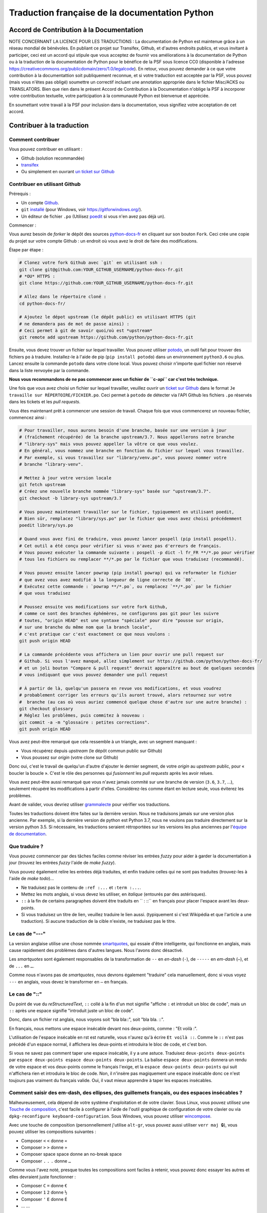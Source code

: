 Traduction française de la documentation Python
===============================================

|build| |progression|

.. |build| image:: https://travis-ci.org/python/python-docs-fr.svg?branch=3.7
   :target: https://travis-ci.org/python/python-docs-fr
   :width: 45%

.. |progression| image:: https://img.shields.io/badge/dynamic/json.svg?label=fr&query=%24.fr&url=http%3A%2F%2Fgce.zhsj.me%2Fpython/newest
   :width: 45%


Accord de Contribution à la Documentation
-----------------------------------------

NOTE CONCERNANT LA LICENCE POUR LES TRADUCTIONS : La documentation de Python
est maintenue grâce à un réseau mondial de bénévoles. En publiant ce projet
sur Transifex, Github, et d'autres endroits publics, et vous invitant
à participer, ceci est un accord qui stipule que vous acceptez de
fournir vos améliorations à la documentation de Python ou à la traduction
de la documentation de Python pour le bénéfice de la PSF sous licence CC0
(disponible à l'adresse
https://creativecommons.org/publicdomain/zero/1.0/legalcode). En retour, vous
pouvez demander à ce que votre contribution à la documentattion soit
publiquement reconnue, et si votre traduction est acceptée par la
PSF, vous pouvez (mais vous n'êtes pas obligé) soumettre un correctif incluant une
annotation appropriée dans le fichier Misc/ACKS ou TRANSLATORS. Bien que
rien dans le présent Accord de Contribution à la Documentation n'oblige la PSF
à incorporer votre contribution textuelle, votre participation à la communauté
Python est bienvenue et appréciée.

En soumettant votre travail à la PSF pour inclusion dans la documentation,
vous signifiez votre acceptation de cet accord.


Contribuer à la traduction
--------------------------

Comment contribuer
~~~~~~~~~~~~~~~~~~

Vous pouvez contribuer en utilisant :

- Github (solution recommandée)
- `transifex <https://www.transifex.com/python-doc/public/>`_
- Ou simplement en ouvrant `un ticket sur Github <https://github.com/python/python-docs-fr/issues>`_


Contribuer en utilisant Github
~~~~~~~~~~~~~~~~~~~~~~~~~~~~~~

Prérequis :

- Un compte `Github <https://github.com/join>`_.
- ``git`` `installé <https://help.github.com/articles/set-up-git/>`_ (pour Windows, voir
  https://gitforwindows.org/).
- Un éditeur de fichier ``.po`` (Utilisez `poedit <https://poedit.net/>`_
  si vous n'en avez pas déjà un).


Commencer :

Vous aurez besoin de *forker* le dépôt des sources `python-docs-fr
<https://github.com/python/python-docs-fr>`_ en cliquant sur son bouton
``Fork``. Ceci crée une copie du projet sur votre compte Github : un endroit
où vous avez le droit de faire des modifications.

Étape par étape :

.. code-block:: bash

    # Clonez votre fork Github avec `git` en utilisant ssh :
    git clone git@github.com:YOUR_GITHUB_USERNAME/python-docs-fr.git
    # *OU* HTTPS :
    git clone https://github.com:YOUR_GITHUB_USERNAME/python-docs-fr.git

    # Allez dans le répertoire cloné :
    cd python-docs-fr/

    # Ajoutez le dépot upstream (le dépôt public) en utilisant HTTPS (git
    # ne demandera pas de mot de passe ainsi) :
    # Ceci permet à git de savoir quoi/où est *upstream*
    git remote add upstream https://github.com/python/python-docs-fr.git

Ensuite, vous devez trouver un fichier sur lequel travailler.
Vous pouvez utiliser `potodo <https://github.com/seluj78/potodo>`_, un outil
fait pour trouver des fichiers ``po`` à traduire.
Installez-le à l'aide de pip (``pip install potodo``) dans un environnement
``python3.6`` ou plus.
Lancez ensuite la commande ``potodo`` dans votre clone local.
Vous pouvez choisir n'importe quel fichier non réservé dans la liste
renvoyée par la commande.

**Nous vous recommandons de ne pas commencer avec un fichier de ``c-api``
car c'est très technique.**

Une fois que vous avez choisi un fichier sur lequel travailler, veuillez
ouvrir un `ticket sur Github <https://github.com/python/python-docs-fr>`_ dans
le format ``Je travaille sur RÉPERTOIRE/FICHIER.po``. Ceci permet à ``potodo``
de détecter via l'API Github les fichiers ``.po`` réservés dans les tickets
et les *pull requests*.

Vous êtes maintenant prêt à commencer une session de travail. Chaque
fois que vous commencerez un nouveau fichier, commencez ainsi :

.. code-block:: bash

    # Pour travailler, nous aurons besoin d'une branche, basée sur une version à jour
    # (fraîchement récupérée) de la branche upstream/3.7. Nous appellerons notre branche
    # "library-sys" mais vous pouvez appeller la vôtre ce que vous voulez.
    # En général, vous nommez une branche en fonction du fichier sur lequel vous travaillez.
    # Par exemple, si vous travaillez sur "library/venv.po", vous pouvez nommer votre
    # branche "library-venv".

    # Mettez à jour votre version locale
    git fetch upstream
    # Créez une nouvelle branche nommée "library-sys" basée sur "upstream/3.7".
    git checkout -b library-sys upstream/3.7

    # Vous pouvez maintenant travailler sur le fichier, typiquement en utilisant poedit,
    # Bien sûr, remplacez "library/sys.po" par le fichier que vous avez choisi précédemment
    poedit library/sys.po

    # Quand vous avez fini de traduire, vous pouvez lancer pospell (pip install pospell).
    # Cet outil a été conçu pour vérifier si vous n'avez pas d'erreurs de français.
    # Vous pouvez exécuter la commande suivante : pospell -p dict -l fr_FR **/*.po pour vérifier
    # tous les fichiers ou remplacer **/*.po par le fichier que vous traduisez (recommandé).

    # Vous pouvez ensuite lancer powrap (pip install powrap) qui va reformater le fichier
    # que avez vous avez modifié à la longueur de ligne correcte de `80`.
    # Exécutez cette commande : `powrap **/*.po`, ou remplacez `**/*.po` par le fichier
    # que vous traduisez

    # Poussez ensuite vos modifications sur votre fork Github,
    # comme ce sont des branches éphémères, ne configurons pas git pour les suivre
    # toutes, "origin HEAD" est une syntaxe "spéciale" pour dire "pousse sur origin,
    # sur une branche du même nom que la branch locale",
    # c'est pratique car c'est exactement ce que nous voulons :
    git push origin HEAD

    # La commande précédente vous affichera un lien pour ouvrir une pull request sur
    # Github. Si vous l'avez manqué, allez simplement sur https://github.com/python/python-docs-fr/
    # et un joli bouton "Compare & pull request" devrait apparaître au bout de quelques secondes
    # vous indiquant que vous pouvez demander une pull request

    # À partir de là, quelqu'un passera en revue vos modifications, et vous voudrez
    # probablement corriger les erreurs qu'ils auront trouvé, alors retournez sur votre
    #  branche (au cas où vous auriez commencé quelque chose d'autre sur une autre branche) :
    git checkout glossary
    # Réglez les problèmes, puis commitez à nouveau :
    git commit -a -m "glossaire : petites corrections".
    git push origin HEAD


Vous avez peut-être remarqué que cela ressemble à un triangle, avec un
segment manquant :

- Vous récupérez depuis *upstream* (le dépôt commun public sur Github)
- Vous poussez sur *origin* (votre clone sur Github)

Donc oui, c'est le travail de quelqu'un d'autre d'ajouter le dernier segment,
de votre *origin* au *upstream* public, pour « boucler la boucle ». C'est le
rôle des personnes qui *fusionnent* les *pull requests* après les avoir relues.

Vous avez peut-être aussi remarqué que vous n'avez jamais commité sur une
branche de version (``3.6``, ``3.7``, ...), seulement récupéré les
modifications à partir d'elles. Considérez-les comme étant en lecture seule,
vous éviterez les problèmes.

Avant de valider, vous devriez utiliser `grammalecte
<https://grammalecte.net/>`_ pour vérifier vos traductions.


Toutes les traductions doivent être faites sur la dernière version.
Nous ne traduisons jamais sur une version plus ancienne. Par exemple,
si la dernière version de python est Python 3.7, nous ne voulons pas
traduire directement sur la version python 3.5.
Si nécessaire, les traductions seraient rétroportées sur les versions
les plus anciennes par l'`équipe de documentation
<https://www.python.org/dev/peps/pep-8015/#documentation-team>`_.


Que traduire ?
~~~~~~~~~~~~~~

Vous pouvez commencer par des tâches faciles comme réviser les entrées
*fuzzy* pour aider à garder la documentation à jour (trouvez les entrées
*fuzzy* l'aide de `make fuzzy`).

Vous pouvez également relire les entrées déjà traduites, et enfin
traduire celles qui ne sont pas traduites (trouvez-les à l'aide de
`make todo`)...

- Ne traduisez pas le contenu de ``:ref :...`` et ``:term :...``.
- Mettez les mots anglais, si vous devez les utiliser, en *italique*
  (entourés par des astérisques).
- ``::`` à la fin de certains paragraphes doivent être traduits en `` :
  ::`` en français pour placer l'espace avant les deux-points.
- Si vous traduisez un titre de lien, veuillez traduire le lien aussi.
  (typiquement si c'est Wikipédia et que l'article a une traduction). Si
  aucune traduction de la cible n'existe, ne traduisez pas le titre.

Le cas de "---"
~~~~~~~~~~~~~~~

La version anglaise utilise une chose nommée `smartquotes
<http://docutils.sourceforge.net/docs/user/smartquotes.html>`_, qui
essaie d'être intelligente, qui fonctionne en anglais, mais cause
rapidement des problèmes dans d'autres langues.
Nous l'avons donc désactivé.

Les *smartquotes* sont également responsables de la transformation de
``--`` en *en-dash* (``-``), de ``-----`` en *em-dash* (``—``), et de
``...`` en ``…``.

Comme nous n'avons pas de *smartquotes*, nous devrons également "traduire"
cela manuellement, donc si vous voyez ``---`` en anglais, vous devez le
transformer en ``—`` en français.

Le cas de "::"
~~~~~~~~~~~~~~

Du point de vue du *reStructuredText*, ``::`` collé à la fin d'un mot
signifie "affiche ``:`` et introduit un bloc de code", mais un ``::``
après une espace signifie "introduit juste un bloc de code".

Donc, dans un fichier rst anglais, nous voyons soit "bla bla::", soit
"bla bla. ::".

En français, nous mettons une espace insécable devant nos deux-points, comme :
"Et voilà :".

L'utilisation de l'espace insécable en rst est naturelle, vous n'aurez qu'à
écrire ``Et voilà ::``. Comme le ``::`` n'est pas précédé d'un espace normal,
il affichera les deux-points et introduira le bloc de code, et c'est bon.

Si vous ne savez pas comment taper une espace insécable, il y a une astuce.
Traduisez ``deux-points deux-points`` par
``espace deux-points espace deux-points deux-points``. La balise
``espace deux-points`` donnera un rendu de votre espace et vos deux-points
comme le français l'exige, et la ``espace deux-points deux-points`` qui
suit n'affichera rien et introduira le bloc de code. Non, il n'insère
pas magiquement une espace insécable donc ce n'est toujours pas
vraiment du français valide. Oui, il vaut mieux apprendre à taper
les espaces insécables.

Comment saisir des em-dash, des ellipses, des guillemets français, ou des espaces insécables ?
~~~~~~~~~~~~~~~~~~~~~~~~~~~~~~~~~~~~~~~~~~~~~~~~~~~~~~~~~~~~~~~~~~~~~~~~~~~~~~~~~~~~~~~~~~~~~~


Malheureusement, cela dépend de votre système d'exploitation et de votre clavier.
Sous Linux, vous pouvez utilisez une `Touche de composition <https://fr.wikipedia.org/wiki/Touche_de_composition>`_, c'est
facile à configurer à l'aide de l'outil graphique de configuration de votre
clavier ou via ``dpkg-reconfigure keyboard-configuration``. Sous Windows, vous
pouvez utiliser `wincompose <https://github.com/SamHocevar/wincompose>`_.

Avec une touche de composition (personnellement j'utilise ``alt-gr``,
vous pouvez aussi utiliser ``verr maj 🔒``), vous pouvez utiliser les
compositions suivantes :

- Composer ``<`` ``<`` donne ``«``
- Composer ``>`` ``>`` donne ``»``
- Composer space space donne an no-break space
- Composer ``.`` ``.`` ``.`` donne ``…``

Comme vous l'avez noté, presque toutes les compositions sont faciles
à retenir, vous pouvez donc essayer les autres et elles devraient juste
fonctionner :

- Composer ``C`` ``=`` donne ``€``
- Composer ``1`` ``2`` donne ``½``
- Composer ``'`` ``E`` donne ``É``
- … …

Où obtenir de l'aide ?
~~~~~~~~~~~~~~~~~~~~~~

Le coordinateur de cette traduction est `mdk <https://mdk.fr/>`_.

N'hésitez pas à poser vos questions sur le canal ``#python-fr`` sur `freenode
<https://webchat.freenode.net/>`_ (ne nécessite pas d'inscription) ou sur la
`liste de diffusion des traductions de l'AFPy <https://lists.afpy.org/mailman/listinfo/traductions>`_.


Ressources de traduction
------------------------

- `Le Grand Dictionnaire Terminologique <http://gdt.oqlf.gouv.qc.ca/>`_
- Canal IRC `#python-fr <http://irc.lc/freenode/python-fr>`_ sur freenode
- La `liste traductions AFPy <http://lists.afpy.org/mailman/listinfo/traductions>`_
- La `liste de diffusion doc-sig
  <https://mail.python.org/mailman/listinfo/doc-sig>`_
- Le `Glossaire traduc.org <http://glossaire.traduc.org>`_
- Les `Glossaires et dictionnaires de traduc.org
  <https://traduc.org/Glossaires_et_dictionnaires>`_
- `glossary.po <https://docs.python.org/fr/3/glossary.html>`_, comme c'est
  déjà traduit
- `deepl.com/translator <https://www.deepl.com>`_


Glossaire
---------

Afin d'assurer la cohérence de nos traductions, voici quelques propositions et
rappels pour les termes fréquents à traduire, n'hésitez pas à ouvrir un ticket
si vous n'êtes pas d'accord.

Pour trouver facilement comment un terme est déjà traduit dans notre documentation,
vous pouvez utiliser
`find_in_po.py <https://gist.github.com/JulienPalard/c430ac23446da2081060ab17bf006ac1>`_.

========================== ===========================================
Terme                      Traduction proposée
========================== ===========================================
-like                      -compatible
abstract data type         type abstrait
argument                   argument (Don't mix with parameter)
backslash                  antislash, *backslash*
bound                      lier
bug                        bogue, *bug*
built-in                   native
call stack                 pile d'appels
debugging                  débogage
deep copy                  copie récursive (préféré), ou copie profonde.
double quote               guillemet
e.g.                       e.g. (pour *exempli gratia*)
garbage collector          ramasse-miettes
identifier                 identifiant
immutable                  immuable
installer                  installateur
interpreter                interpréteur
library                    bibliothèque
list comprehension         liste en compréhension (liste en intension est
                           valide, mais nous ne l'utilisons pas)
little-endian, big-endian  `petit-boutiste, gros-boutiste
                           <https://fr.wikipedia.org/wiki/Endianness>`_
mutable                    muable
namespace                  espace de nommage
                           (sauf pour le XML où c'est espace de noms)
parameter                  paramètre
prompt                     invite
raise                      lever
regular expression         expression rationnelle, expression régulière
return                     renvoie, donne (on évite
                           "retourne" qui pourrait porter à confusion).
simple quote               guillemet simple, apostrophe (apostrophe
                           is to glue, guillemet is to surround)
socket                     *socket*
statement                  instruction
subprocess                 sous-processus
thread                     fil d'exécution
underscore                 tiret bas, *underscore*
expression				         expression
========================== ===========================================

Historique du projet
--------------------

Ce projet a été lancé `vers 2012
<https://github.com/AFPy/python_doc_fr/commit/b77bdff59036b6b6b5a4804d5f519ce3ea341e027c>`_
par des membres de l'`AFPy <https://www.afpy.org/>`_. En 2017 ce projet
est devenue la traduction officielle de la documentation Python en français
grâce à la `PEP 545 <https://www.python.org/dev/peps/pep-0545/>`_.

Simplifier les diffs git
------------------------

Les diffs git sont souvent encombrés de changements inutiles de numéros
de ligne, comme :

.. code-block:: diff

    -#: ../Doc/library/signal.rst:406
    +#: ../Doc/library/signal.rst:408

Pour dire à git que ce ne sont pas des informations utiles, vous pouvez faire
ce qui suit après vous être assuré que ``~/.local/bin/`` se trouve dans votre
``PATH``.

.. code-block:: bash

    cat <<EOF > ~/.local/bin/podiff
    #!/bin/sh
    grep -v '^#:' "\$1"
    EOF

    chmod a+x ~/.local/bin/podiff

    git config diff.podiff.textconv podiff

Maintenance
-----------

Toutes ces commandes doivent être exécutées à partir de la racine d'un clone
de ``python-docs-fr``, et certains s'attendent à trouver un clone de CPython
à jour à proximité, comme :

.. code-block:: bash

  ~/
  ├── python-docs-fr/
  └── cpython/

  Pour cloner CPython, vous pouvez utiliser :

.. code-block:: bash

  git clone --depth 1 --no-single-branch https://github.com/python/cpython.git

Ceci évite de télécharger tout l'historique (inutile pour générer la
documentation) mais récupère néanmoins toutes les branches.

Fusionner les fichiers *pot* de CPython
~~~~~~~~~~~~~~~~~~~~~~~~~~~~~~~~~~~~~~~

.. code-block:: bash

  make merge


Trouver les chaînes de caractères *fuzzy*
~~~~~~~~~~~~~~~~~~~~~~~~~~~~~~~~~~~~~~~~~

.. code-block:: bash

  make fuzzy


Lancer un *build* en local
~~~~~~~~~~~~~~~~~~~~~~~~~~

.. code-block:: bash

  make

Synchroniser la traduction avec Transifex
~~~~~~~~~~~~~~~~~~~~~~~~~~~~~~~~~~~~~~~~~

Vous aurez besoin de ``transifex-client`` et ``powrap``,
de PyPI.

Vous devrez configurer ``tx`` via ``tx init`` si ce n'est déjà fait.

Propagez d'abord les traductions connues localement :

.. code-block:: bash

   pomerge --from-files **/*.po --to-files **/*.po
   powrap --modified
   git commit -m "Propagating known translations."


Ensuite récupérez les changements depuis Transifex :

.. code-block:: bash

   pomerge --from-files **/*.po
   tx pull -f
   pomerge --to-files **/*.po
   pomerge --from-files **/*.po
   git checkout -- .
   pomerge --to-files **/*.po
   powrap --modified
   git commit -m "tx pull"
   tx push -t -f
